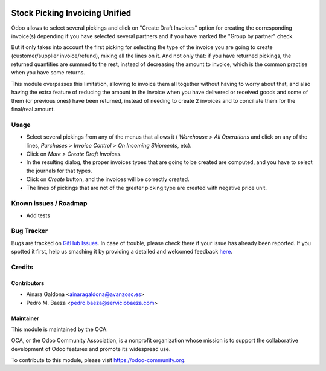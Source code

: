 .. image:: https://img.shields.io/badge/licence-AGPL--3-blue.svg
   :target: http://www.gnu.org/licenses/agpl-3.0-standalone.html
   :alt: License: AGPL-3

===============================
Stock Picking Invoicing Unified
===============================

Odoo allows to select several pickings and click on "Create Draft Invoices"
option for creating the corresponding invoice(s) depending if you have
selected several partners and if you have marked the "Group by partner"
check.

But it only takes into account the first picking for selecting the type of the
invoice you are going to create (customer/supplier invoice/refund), mixing all
the lines on it. And not only that: if you have returned pickings, the returned
quantities are summed to the rest, instead of decreasing the amount to invoice,
which is the common practise when you have some returns.

This module overpasses this limitation, allowing to invoice them all together
without having to worry about that, and also having the extra feature of
reducing the amount in the invoice when you have delivered or received goods
and some of them (or previous ones) have been returned, instead of needing
to create 2 invoices and to conciliate them for the final/real amount.

Usage
=====

* Select several pickings from any of the menus that allows it (
  *Warehouse > All Operations* and click on any of the lines,
  *Purchases > Invoice Control > On Incoming Shipments*, etc).
* Click on *More > Create Draft Invoices*.
* In the resulting dialog, the proper invoices types that are going to be
  created are computed, and you have to select the journals for that types.
* Click on *Create* button, and the invoices will be correctly created.
* The lines of pickings that are not of the greater picking type are created
  with negative price unit.

.. image:: https://odoo-community.org/website/image/ir.attachment/5784_f2813bd/datas
   :alt: Try me on Runbot
   :target: https://runbot.odoo-community.org/runbot/95/8.0

Known issues / Roadmap
======================

* Add tests

Bug Tracker
===========

Bugs are tracked on `GitHub Issues <https://github.com/OCA/account-invoicing/issues>`_.
In case of trouble, please check there if your issue has already been reported.
If you spotted it first, help us smashing it by providing a detailed and welcomed feedback
`here <https://github.com/OCA/account-invoicing/issues/new?body=module:%20
stock_picking_invoicing_unified%0Aversion:%20
8.0%0A%0A**Steps%20to%20reproduce**%0A-%20...%0A%0A**Current%20behavior**%0A%0A**Expected%20behavior**>`_.


Credits
=======

Contributors
------------
* Ainara Galdona <ainaragaldona@avanzosc.es>
* Pedro M. Baeza <pedro.baeza@serviciobaeza.com>

Maintainer
----------

.. image:: https://odoo-community.org/logo.png
   :alt: Odoo Community Association
   :target: https://odoo-community.org

This module is maintained by the OCA.

OCA, or the Odoo Community Association, is a nonprofit organization whose
mission is to support the collaborative development of Odoo features and
promote its widespread use.

To contribute to this module, please visit https://odoo-community.org.